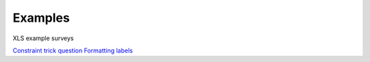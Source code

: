 Examples
========

XLS example surveys

`Constraint trick question <https://drive.google.com/open?id=0B5_SmpWlQYxvUDVRUC1hUkdUT2s>`_
`Formatting labels <https://docs.google.com/spreadsheets/d/1Jvxjc990GxFufGUUYg33zqL1p-Jw1YHaOmBXjRimfeQ/edit?usp=sharing>`_



